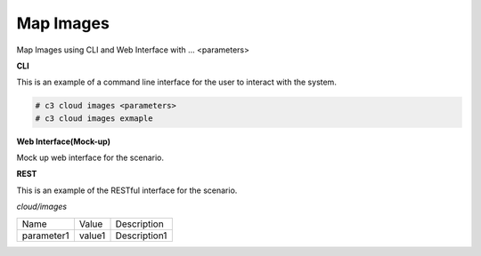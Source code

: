 .. _Scenario-Map-Images:

Map Images
==========

Map Images using CLI and Web Interface with ... <parameters>

.. image:: Map-Images.png


**CLI**

This is an example of a command line interface for the user to interact with the system.


.. code-block:: none

  # c3 cloud images <parameters>
  # c3 cloud images exmaple


**Web Interface(Mock-up)**

Mock up web interface for the scenario.


.. image:: Map-ImagesWeb.png


**REST**

This is an example of the RESTful interface for the scenario.

*cloud/images*

============  ========  ===================
Name          Value     Description
------------  --------  -------------------
parameter1    value1    Description1
============  ========  ===================
